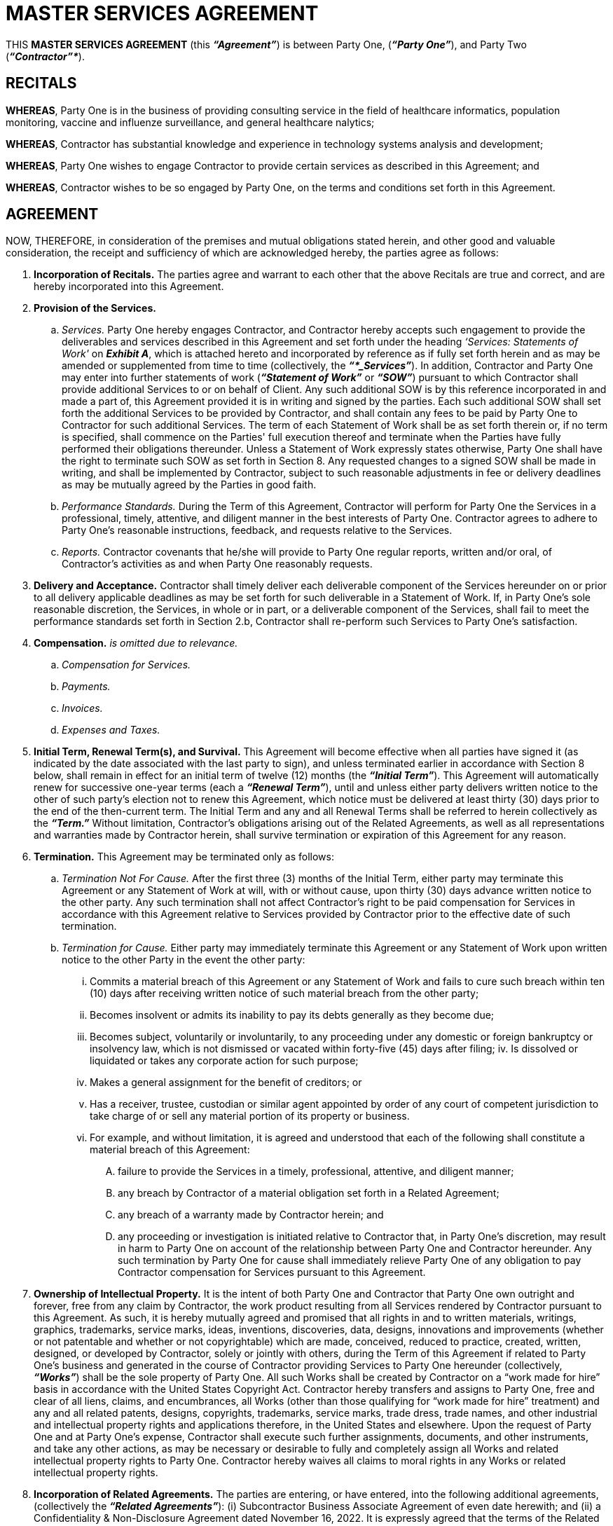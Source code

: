 = MASTER SERVICES AGREEMENT

THIS *MASTER SERVICES AGREEMENT* (this *_“Agreement”_*) is between Party One, (*_“Party One”_*), and Party Two (*_“Contractor”*_*).

== RECITALS

*WHEREAS*, Party One is in the business of providing consulting service in the field of healthcare informatics, population monitoring, vaccine and influenze surveillance, and general healthcare nalytics; 

*WHEREAS*, Contractor has substantial knowledge and experience in technology systems analysis and development; 

*WHEREAS*, Party One wishes to engage Contractor to provide certain services as described in this 
Agreement; and 

*WHEREAS*, Contractor wishes to be so engaged by Party One, on the terms and conditions set forth in this Agreement. 

== AGREEMENT

NOW, THEREFORE, in consideration of the premises and mutual obligations stated herein, and other good and valuable consideration, the receipt and sufficiency of which are acknowledged hereby, the parties agree as follows: 

. *Incorporation of Recitals.* The parties agree and warrant to each other that the above Recitals are true and correct, and are hereby incorporated into this Agreement. 

. *Provision of the Services.*

.. _Services._ Party One hereby engages Contractor, and Contractor hereby accepts such engagement to provide the deliverables and services described in this Agreement and set forth under the heading _‘Services: Statements of Work'_ on *_Exhibit A_*, which is attached hereto and incorporated by reference as if fully set forth herein and as may be amended or supplemented from time to time (collectively, the *_“*_Services”_*). In addition, Contractor and Party One may enter into further statements of work (*_“Statement of Work”_* or *_“SOW”_*) pursuant to which Contractor shall provide additional Services to or on behalf of Client. Any such additional SOW is by this reference incorporated in and made a part of, this Agreement provided it is in writing and signed by the parties. Each such additional SOW shall set forth the additional Services to be provided by Contractor, and shall contain any fees to be paid by Party One to Contractor for such additional Services. The term of each Statement of Work shall be as set forth therein or, if no term is specified, shall commence on the Parties' full execution thereof and terminate when the Parties have fully performed their obligations thereunder. Unless a Statement of Work expressly states otherwise, Party One shall have the right to terminate such SOW as set forth in Section 8. Any requested changes to a signed SOW shall be made in writing, and shall be implemented by Contractor, subject to such reasonable adjustments in fee or delivery deadlines as may be mutually agreed by the Parties in good faith.

.. _Performance Standards._ During the Term of this Agreement, Contractor will perform for Party One the Services in a professional, timely, attentive, and diligent manner in the best interests of Party One. Contractor agrees to adhere to Party One's reasonable instructions, feedback, and requests relative to the Services. 

.. _Reports._ Contractor covenants that he/she will provide to Party One regular reports, written and/or oral, of Contractor's activities as and when Party One reasonably requests. 

. *Delivery and Acceptance.* Contractor shall timely deliver each deliverable component of the Services hereunder on or prior to all delivery applicable deadlines as may be set forth for such deliverable in a Statement of Work. If, in Party One's sole reasonable discretion, the Services, in whole or in part, or a deliverable component of the Services, shall fail to meet the performance standards set forth in Section 2.b, Contractor shall re-perform such Services to Party One's satisfaction.

. *Compensation.* _is omitted due to relevance._

.. _Compensation for Services._
.. _Payments._
.. _Invoices._
.. _Expenses and Taxes._

. *Initial Term, Renewal Term(s), and Survival.* This Agreement will become effective when all parties have signed it (as indicated by the date associated with the last party to sign), and unless terminated earlier in accordance with Section 8 below, shall remain in effect for an initial term of twelve (12) months (the *_“Initial Term”_*). This Agreement will automatically renew for successive one-year terms (each a *_“Renewal Term”_*), until and unless either party delivers written notice to the other of such party's election not to renew this Agreement, which notice must be delivered at least thirty (30) days prior to the end of the then-current term. The Initial Term and any and all Renewal Terms shall be referred to herein collectively as the *_“Term.”_* Without limitation, Contractor's obligations arising out of the Related Agreements, as well as all representations and warranties made by Contractor herein, shall survive termination or expiration of this Agreement for any reason. 

. *Termination.* This Agreement may be terminated only as follows: 

.. _Termination Not For Cause._ After the first three (3) months of the Initial Term, either party may terminate this Agreement or any Statement of Work at will, with or without cause, upon thirty (30) days advance written notice to the other party. Any such termination shall not affect Contractor's right to be paid compensation for Services in accordance with this Agreement relative to Services provided by Contractor prior to the effective date of such termination.

.. _Termination for Cause._ Either party may immediately terminate this Agreement or any Statement of Work upon written notice to the other Party in the event the other party: 

... Commits a material breach of this Agreement or any Statement of Work and fails to cure such breach within ten (10) days after receiving written notice of such material breach from the other party;

... Becomes insolvent or admits its inability to pay its debts generally as they become due; 

... Becomes subject, voluntarily or involuntarily, to any proceeding under any domestic or foreign bankruptcy or insolvency law, which is not dismissed or vacated within forty-five (45) days after filing; 
iv.	Is dissolved or liquidated or takes any corporate action for such purpose; 

... Makes a general assignment for the benefit of creditors; or 

... Has a receiver, trustee, custodian or similar agent appointed by order of any court of competent jurisdiction to take charge of or sell any material portion of its property or business. 

... For example, and without limitation, it is agreed and understood that each of the following shall constitute a material breach of this Agreement:

.... failure to provide the Services in a timely, professional, attentive, and diligent manner;

.... any breach by Contractor of a material obligation set forth in a Related Agreement;

.... any breach of a warranty made by Contractor herein; and

.... any proceeding or investigation is initiated relative to Contractor that, in Party One's discretion, may result in harm to Party One on account of the relationship between Party One and Contractor hereunder. Any such termination by Party One for cause shall immediately relieve Party One of any obligation to pay Contractor compensation for Services pursuant to this Agreement. 

. *Ownership of Intellectual Property.* It is the intent of both Party One and Contractor that Party One own outright and forever, free from any claim by Contractor, the work product resulting from all Services rendered by Contractor pursuant to this Agreement. As such, it is hereby mutually agreed and promised that all rights in and to written materials, writings, graphics, trademarks, service marks, ideas, inventions, discoveries, data, designs, innovations and improvements (whether or not patentable and whether or not copyrightable) which are made, conceived, reduced to practice, created, written, designed, or developed by Contractor, solely or jointly with others, during the Term of this Agreement if related to Party One's business and generated in the course of Contractor providing Services to Party One hereunder (collectively, *_“Works”_*) shall be the sole property of Party One. All such Works shall be created by Contractor on a “work made for hire” basis in accordance with the United States Copyright Act. Contractor hereby transfers and assigns to Party One, free and clear of all liens, claims, and encumbrances, all Works (other than those qualifying for “work made for hire” treatment) and any and all related patents, designs, copyrights, trademarks, service marks, trade dress, trade names, and other industrial and intellectual property rights and applications therefore, in the United States and elsewhere. Upon the request of Party One and at Party One's expense, Contractor shall execute such further assignments, documents, and other instruments, and take any other actions, as may be necessary or desirable to fully and completely assign all Works and related intellectual property rights to Party One. Contractor hereby waives all claims to moral rights in any Works or related intellectual property rights. 

. *Incorporation of Related Agreements.* The parties are entering, or have entered, into the following additional agreements, (collectively the *_“Related Agreements”_*): (i) Subcontractor Business Associate Agreement of even date herewith; and (ii) a Confidentiality & Non-Disclosure Agreement dated November 16, 2022. It is expressly agreed that the terms of the Related Agreements (a) shall survive execution of this Agreement, and (b) are hereby incorporated by reference as if set forth fully herein. 

. *Representations and Warranties by Contractor.* Contractor represents and warrants to Party One that: (i) Contractor possesses the requisite degree of skills, knowledge, expertise, experience, and man-power to perform the Services for Party One; (ii) neither the execution, delivery nor performance of this Agreement by Contractor will conflict with or violate any agreement, understanding, instrument, law, rule or regulation or any order, judgment or decree to which Contractor is a party or by which Contractor may otherwise be bound; (iii) Contractor will comply fully with all applicable laws and regulations regarding labor, employment, health and workplace safety, and fair business practices; and (iv) Contractor has, and for the full duration of the Term shall maintain, one or more policies of general liability insurance at levels (both per occurrence and in the aggregate) sufficient to satisfy Consultant's foreseeable liabilities to Party One hereunder and pursuant to the Related Agreements, including—without limitation—Contractor's indemnification obligations. The foregoing representations and warranties shall survive the expiration or termination of this Agreement for any reason. Contractor agrees to indemnify, defend, save and hold Party One and Party One's members, managers, employees, representatives and agents harmless from any and all claims, demands, suits, actions, causes of actions, attorneys' fees, expenses and costs of any nature arising out of any breach, or alleged breach, by Contractor of any of the foregoing representations and warranties. 

. *Relationship to the Parties.* The relationship of the parties under this agreement shall at all times remain one of independent contractors. Neither of the parties, nor their respective employees, contractors or companies, shall be considered employees, joint venturers, partners, or agents of the other party. The relationship of the parties under this Agreement is strictly contractual and shall not give rise to any fiduciary relationship. Contractor's activities will not be directly supervised and there are no fixed or set hours for performance of work hereunder. Nothing in this Agreement shall be interpreted to prevent Party One from purchasing similar services from others. Contractor shall not represent to any third party that Contractor is authorized to enter into any contract for or on behalf of Party One, nor shall Contractor otherwise act to bind Party One in any manner whatsoever, without Party One's prior written consent. 

. *Tax Reporting.* Each party is responsible for complying with all applicable tax reporting and documentation requirements. Each party agrees to prepare and deliver to the other all documents reasonably requested by the other—including, without limitation, IRS W-9 and 1099 forms—in connection with tax reporting and documentation requirements. 

. *Non-Waiver.* No failure or delay by Party One in exercising any right, power or privilege hereunder shall operate as a waiver thereof, nor shall any single or partial exercise thereof preclude the exercise of any other right, power or privilege hereunder. 

. *Amendments.* No purported change, modification, or amendment to this Agreement shall be valid or binding upon the parties unless such change or modification is in writing and signed by all of the parties hereto. 

. *Successors and Assigns.* This Agreement may not be assigned or transferred by either party, absent the other party 's prior written consent, which consent shall not be unreasonably withheld, delayed or conditioned. 

. *Subcontractors.* Contractor shall not, without the prior written approval of Party One, engage any third party to perform Services (including to create any work product in connection with the Services) hereunder. Party One 's approval of any such third party (each approved third party, a *_“Permitted Subcontractor”_*) shall not relieve Contractor of its representations, warranties, or obligations under the Agreement. Without limiting the foregoing, Contractor shall: 

.. be responsible and liable for the acts and omissions of each such Permitted Subcontractor to the same extent as if such acts or omissions were by Contractor or its employees; 

.. be responsible for all fees and expenses payable to, by, or on behalf of each Permitted Subcontractor in connection with this Agreement, including, if applicable, withholding of income taxes and the payment and withholding of social security and other payroll taxes, unemployment insurance, workers ' compensation insurance, and disability benefits; and 

.. prior to the provision of Services or creation of work product by any Permitted Subcontractor, obtain from such Permitted Subcontractor confidentiality, work-for-hire, and intellectual property rights assignment agreements, in form and substance reasonably acceptable to Party One, giving Party One rights consistent with those set forth in Section 9 hereof, and, upon request, provide Party One with a fully-executed copy of each such agreement. 

. *Notices.* Any notice required to be delivered by one party to the other in accordance with this Agreement shall be deemed properly sent and received when hand-delivered to the recipient, when emailed to the recipient with delivery confirmation, when actually received if sent by overnight delivery service or courier, or three days after posting if sent by first class mail to the recipient 's mailing address set forth below the recipient 's signature below (or to such other mailing address requested in writing by the receiving party after the effective date hereof). 

. *Entire Agreement.* This Agreement and the Related Agreements, which are incorporated by reference herein, constitutes the entire understanding between the parties with respect to its subject matter and supersedes all prior agreements and understandings, written or oral, with respect to the same subject matter. 

. *Governing Law & Exclusive Venue.* This Agreement shall be governed by the laws of the State of North Carolina, without regard to conflict of laws provisions thereof. Any dispute between the parties related to this Agreement, its execution, validity, meaning or performance thereunder, shall be submitted exclusively to the General Court of Justice of North Carolina, Bladen County Superior Court, and the parties irrevocably consent to said jurisdiction, waiving any defenses thereto. 

. *Severability of Clauses.* If any provision of this Agreement is held to be invalid or unenforceable by a court of competent jurisdiction, such holding shall not invalidate any of the other provisions of the Agreement. The parties intend that any such provision shall be severed from the Agreement and that the Agreement shall be enforced to the full extent permitted by law. 

. *Captions.* The titles of the Sections are included for convenience only, and in no way limit, expand or otherwise affect the meaning of this Agreement. 

. *Execution in Counterparts.* This Agreement may be executed in several counterparts and all such counterparts will collectively comprise the Agreement. Facsimile copies and emailed copies (by scanned image attachment) will constitute original signatures. 